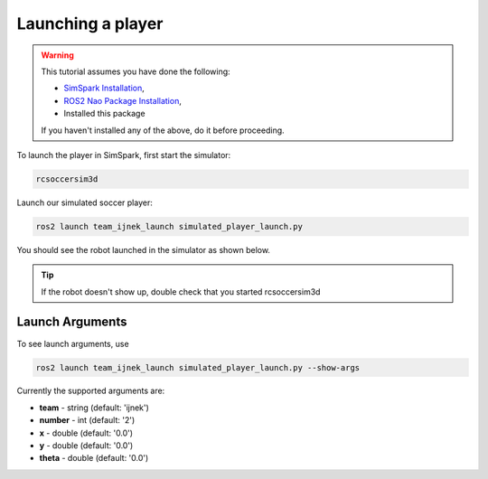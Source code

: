 .. _launching_a_player:

Launching a player
##################

.. warning::

  This tutorial assumes you have done the following:

  * `SimSpark Installation`_,
  * `ROS2 Nao Package Installation`_,
  * Installed this package
  
  If you haven't installed any of the above, do it before proceeding.

To launch the player in SimSpark, first start the simulator:

.. code-block:: console

  rcsoccersim3d

Launch our simulated soccer player:

.. code-block:: console

  ros2 launch team_ijnek_launch simulated_player_launch.py

You should see the robot launched in the simulator as shown below.

.. image:: images/launch_robot.png

.. tip::

  If the robot doesn't show up, double check that you started rcsoccersim3d

Launch Arguments
****************

To see launch arguments, use

.. code-block:: console

  ros2 launch team_ijnek_launch simulated_player_launch.py --show-args

Currently the supported arguments are:

* **team** - string (default: 'ijnek')
* **number** - int (default: '2')
* **x** - double (default: '0.0')
* **y** - double (default: '0.0')
* **theta** - double (default: '0.0')


.. _SimSpark Installation: https://gitlab.com/robocup-sim/SimSpark/-/wikis/home
.. _ROS2 Nao Package Installation: https://ros2-nao.readthedocs.io/en/latest/installation.html
